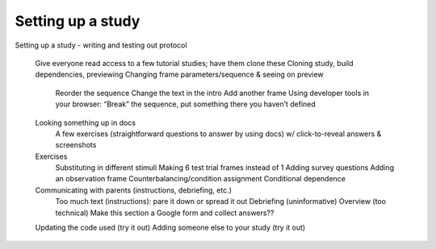 ##################################
Setting up a study
##################################


Setting up a study - writing and testing out protocol

    Give everyone read access to a few tutorial studies; have them clone these
    Cloning study, build dependencies, previewing
    Changing frame parameters/sequence & seeing on preview
        Reorder the sequence
        Change the text in the intro
        Add another frame
        Using developer tools in your browser: “Break” the sequence, put something there you haven’t defined
    Looking something up in docs
        A few exercises (straightforward questions to answer by using docs) w/ click-to-reveal answers & screenshots
    Exercises
        Substituting in different stimuli
        Making 6 test trial frames instead of 1
        Adding survey questions
        Adding an observation frame
        Counterbalancing/condition assignment
        Conditional dependence
    Communicating with parents (instructions, debriefing, etc.)
        Too much text (instructions): pare it down or spread it out
        Debriefing (uninformative)
        Overview (too technical)
        Make this section a Google form and collect answers??
    Updating the code used (try it out)
    Adding someone else to your study (try it out)

